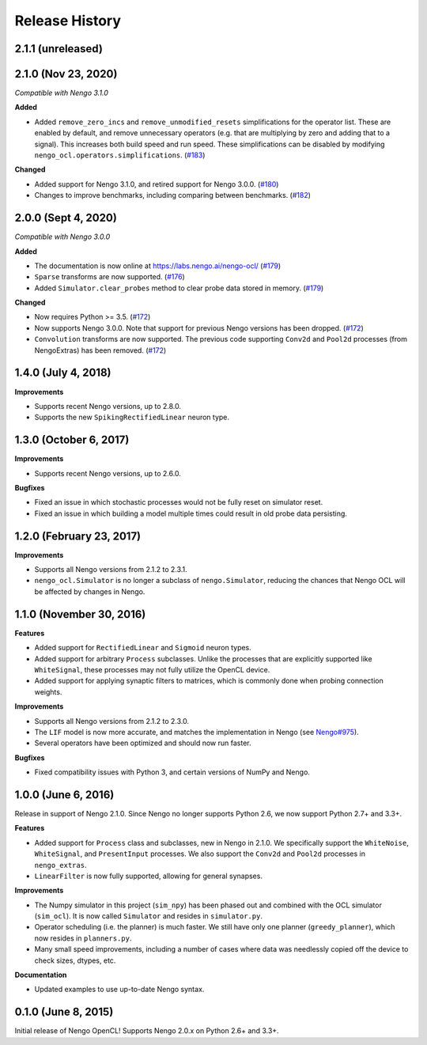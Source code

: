 ***************
Release History
***************

.. Changelog entries should follow this format:

   version (release date)
   ======================

   **section**

   - One-line description of change (link to Github issue/PR)

.. Changes should be organized in one of several sections:

   - Added
   - Changed
   - Deprecated
   - Removed
   - Fixed

2.1.1 (unreleased)
==================


2.1.0 (Nov 23, 2020)
====================

*Compatible with Nengo 3.1.0*

**Added**

- Added ``remove_zero_incs`` and ``remove_unmodified_resets`` simplifications for
  the operator list. These are enabled by default, and remove unnecessary operators
  (e.g. that are multiplying by zero and adding that to a signal). This increases both
  build speed and run speed. These simplifications can be disabled by modifying
  ``nengo_ocl.operators.simplifications``. (`#183`_)

**Changed**

- Added support for Nengo 3.1.0, and retired support for Nengo 3.0.0. (`#180`_)
- Changes to improve benchmarks, including comparing between benchmarks. (`#182`_)

.. _#180: https://github.com/nengo-labs/nengo-ocl/pull/180
.. _#182: https://github.com/nengo-labs/nengo-ocl/pull/182
.. _#183: https://github.com/nengo-labs/nengo-ocl/pull/183

2.0.0 (Sept 4, 2020)
====================

*Compatible with Nengo 3.0.0*

**Added**

- The documentation is now online at https://labs.nengo.ai/nengo-ocl/ (`#179`_)
- ``Sparse`` transforms are now supported. (`#176`_)
- Added ``Simulator.clear_probes`` method to clear probe data stored in memory.
  (`#179`_)

**Changed**

- Now requires Python >= 3.5. (`#172`_)
- Now supports Nengo 3.0.0. Note that support for previous Nengo
  versions has been dropped. (`#172`_)
- ``Convolution`` transforms are now supported. The previous code supporting ``Conv2d``
  and ``Pool2d`` processes (from NengoExtras) has been removed. (`#172`_)

.. _#172: https://github.com/nengo-labs/nengo-ocl/pull/172
.. _#176: https://github.com/nengo-labs/nengo-ocl/pull/176
.. _#179: https://github.com/nengo-labs/nengo-ocl/pull/179

1.4.0 (July 4, 2018)
====================

**Improvements**

- Supports recent Nengo versions, up to 2.8.0.
- Supports the new ``SpikingRectifiedLinear`` neuron type.


1.3.0 (October 6, 2017)
=======================

**Improvements**

- Supports recent Nengo versions, up to 2.6.0.

**Bugfixes**

- Fixed an issue in which stochastic processes would not be
  fully reset on simulator reset.
- Fixed an issue in which building a model multiple times
  could result in old probe data persisting.

1.2.0 (February 23, 2017)
=========================

**Improvements**

- Supports all Nengo versions from 2.1.2 to 2.3.1.
- ``nengo_ocl.Simulator`` is no longer a subclass of ``nengo.Simulator``,
  reducing the chances that Nengo OCL will be affected by changes in Nengo.

1.1.0 (November 30, 2016)
=========================

**Features**

- Added support for ``RectifiedLinear`` and ``Sigmoid`` neuron types.
- Added support for arbitrary ``Process`` subclasses. Unlike the processes
  that are explicitly supported like ``WhiteSignal``, these processes
  may not fully utilize the OpenCL device.
- Added support for applying synaptic filters to matrices,
  which is commonly done when probing connection weights.

**Improvements**

- Supports all Nengo versions from 2.1.2 to 2.3.0.
- The ``LIF`` model is now more accurate, and matches the implementation
  in Nengo (see `Nengo#975 <https://github.com/nengo/nengo/pull/975>`_).
- Several operators have been optimized and should now run faster.

**Bugfixes**

- Fixed compatibility issues with Python 3,
  and certain versions of NumPy and Nengo.

1.0.0 (June 6, 2016)
====================

Release in support of Nengo 2.1.0. Since Nengo no longer supports Python 2.6,
we now support Python 2.7+ and 3.3+.

**Features**

- Added support for ``Process`` class and subclasses, new in Nengo in 2.1.0.
  We specifically support the ``WhiteNoise``, ``WhiteSignal``, and
  ``PresentInput`` processes. We also support the ``Conv2d`` and ``Pool2d``
  processes in ``nengo_extras``.
- ``LinearFilter`` is now fully supported, allowing for general synapses.

**Improvements**

- The Numpy simulator in this project (``sim_npy``) has been phased out and
  combined with the OCL simulator (``sim_ocl``). It is now called ``Simulator``
  and resides in ``simulator.py``.
- Operator scheduling (i.e. the planner) is much faster. We still have only
  one planner (``greedy_planner``), which now resides in ``planners.py``.
- Many small speed improvements, including a number of cases where data was
  needlessly copied off the device to check sizes, dtypes, etc.

**Documentation**

- Updated examples to use up-to-date Nengo syntax.

0.1.0 (June 8, 2015)
====================

Initial release of Nengo OpenCL!
Supports Nengo 2.0.x on Python 2.6+ and 3.3+.
